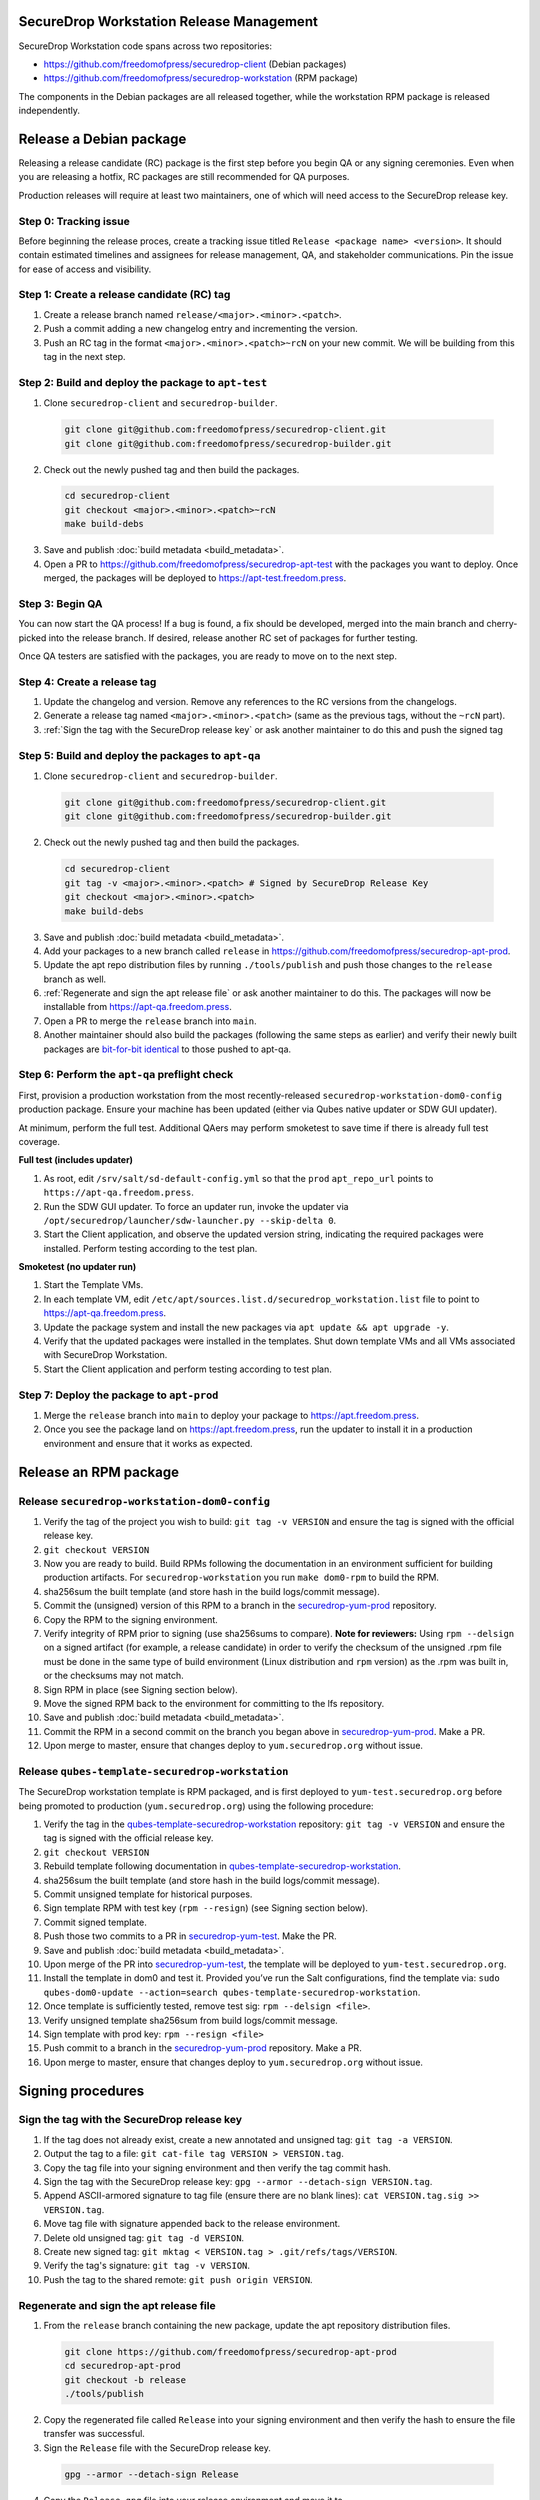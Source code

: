 SecureDrop Workstation Release Management
=========================================

SecureDrop Workstation code spans across two repositories:

-  https://github.com/freedomofpress/securedrop-client (Debian packages)
-  https://github.com/freedomofpress/securedrop-workstation (RPM
   package)

The components in the Debian packages are all released together, while the workstation RPM package is released independently.

Release a Debian package
========================

Releasing a release candidate (RC) package is the first step before you begin QA or any signing ceremonies. Even when you are
releasing a hotfix, RC packages are still recommended for QA purposes.

Production releases will require at least two maintainers, one of which will need access to the SecureDrop release key.

Step 0: Tracking issue
----------------------

Before beginning the release proces, create a tracking issue titled ``Release <package name> <version>``. It should contain
estimated timelines and assignees for release management, QA, and stakeholder communications. Pin the issue for ease of access
and visibility.

Step 1: Create a release candidate (RC) tag
-------------------------------------------

1. Create a release branch named ``release/<major>.<minor>.<patch>``.
2. Push a commit adding a new changelog entry and incrementing the version.
3. Push an RC tag in the format ``<major>.<minor>.<patch>~rcN`` on your new commit. We will be building from this tag in the next step.

Step 2: Build and deploy the package to ``apt-test``
----------------------------------------------------

1. Clone ``securedrop-client`` and ``securedrop-builder``.

  .. code-block:: sh

   git clone git@github.com:freedomofpress/securedrop-client.git
   git clone git@github.com:freedomofpress/securedrop-builder.git

2. Check out the newly pushed tag and then build the packages.

  .. code-block:: sh

   cd securedrop-client
   git checkout <major>.<minor>.<patch>~rcN
   make build-debs

3. Save and publish :doc:`build metadata <build_metadata>`.
4. Open a PR to https://github.com/freedomofpress/securedrop-apt-test with the packages you want to deploy.
   Once merged, the packages will be deployed to https://apt-test.freedom.press.

Step 3: Begin QA
----------------

You can now start the QA process! If a bug is found, a fix should be developed, merged into the main branch and
cherry-picked into the release branch. If desired, release another RC set of packages for further testing.

Once QA testers are satisfied with the packages, you are ready to move on to the next step.

Step 4: Create a release tag
----------------------------

1. Update the changelog and version. Remove any references to the RC versions from the changelogs.
2. Generate a release tag named ``<major>.<minor>.<patch>`` (same as the previous tags, without the ``~rcN`` part).
3. :ref:`Sign the tag with the SecureDrop release key` or ask another maintainer to do this and push the signed tag

Step 5: Build and deploy the packages to ``apt-qa``
---------------------------------------------------

1. Clone ``securedrop-client`` and ``securedrop-builder``.

  .. code-block:: sh

   git clone git@github.com:freedomofpress/securedrop-client.git
   git clone git@github.com:freedomofpress/securedrop-builder.git

2. Check out the newly pushed tag and then build the packages.

  .. code-block:: sh

   cd securedrop-client
   git tag -v <major>.<minor>.<patch> # Signed by SecureDrop Release Key
   git checkout <major>.<minor>.<patch>
   make build-debs

3. Save and publish :doc:`build metadata <build_metadata>`.
4. Add your packages to a new branch called ``release`` in https://github.com/freedomofpress/securedrop-apt-prod.
5. Update the apt repo distribution files by running ``./tools/publish`` and push those changes to the ``release`` branch as well.
6. :ref:`Regenerate and sign the apt release file` or ask another maintainer to do this. The packages will now be installable from https://apt-qa.freedom.press.
7. Open a PR to merge the ``release`` branch into ``main``.
8. Another maintainer should also build the packages (following the same steps as earlier) and verify their newly built packages
   are `bit-for-bit identical <https://reproducible-builds.org/docs/definition/>`_ to those pushed to apt-qa.

Step 6: Perform the ``apt-qa`` preflight check
----------------------------------------------
First, provision a production workstation from the most recently-released
``securedrop-workstation-dom0-config`` production package. Ensure your machine
has been updated (either via Qubes native updater or SDW GUI updater).

At minimum, perform the full test. Additional QAers may perform smoketest to
save time if there is already full test coverage.

**Full test (includes updater)**

1. As root, edit ``/srv/salt/sd-default-config.yml`` so that the ``prod`` ``apt_repo_url`` points to ``https://apt-qa.freedom.press``.
2. Run the SDW GUI updater. To force an updater run, invoke the updater via ``/opt/securedrop/launcher/sdw-launcher.py --skip-delta 0``.
3. Start the Client application, and observe the updated version string, indicating the required packages were installed. Perform testing according to the test plan.

**Smoketest (no updater run)**

1. Start the Template VMs.
2. In each template VM, edit ``/etc/apt/sources.list.d/securedrop_workstation.list`` file to point to https://apt-qa.freedom.press.
3. Update the package system and install the new packages via ``apt update && apt upgrade -y``.
4. Verify that the updated packages were installed in the templates. Shut down template VMs and all VMs associated with SecureDrop Workstation.
5. Start the Client application and perform testing according to test plan.

Step 7: Deploy the package to ``apt-prod``
------------------------------------------

1. Merge the ``release`` branch into ``main`` to deploy your package to https://apt.freedom.press.
2. Once you see the package land on https://apt.freedom.press, run the updater to install it in a production environment and ensure that it works as expected.

Release an RPM package
======================

Release ``securedrop-workstation-dom0-config``
----------------------------------------------

1.  Verify the tag of the project you wish to build:
    ``git tag -v VERSION`` and ensure the tag is signed with the
    official release key.
2.  ``git checkout VERSION``
3.  Now you are ready to build. Build RPMs following the documentation
    in an environment sufficient for building production artifacts. For
    ``securedrop-workstation`` you run ``make dom0-rpm`` to build the
    RPM.
4.  sha256sum the built template (and store hash in the build
    logs/commit message).
5.  Commit the (unsigned) version of this RPM to a branch in the
    `securedrop-yum-prod <https://github.com/freedomofpress/securedrop-yum-prod>`__
    repository.
6.  Copy the RPM to the signing environment.
7.  Verify integrity of RPM prior to signing (use sha256sums to
    compare). **Note for reviewers:** Using ``rpm --delsign`` on a
    signed artifact (for example, a release candidate) in order to
    verify the checksum of the unsigned .rpm file must be done in the
    same type of build environment (Linux distribution and ``rpm``
    version) as the .rpm was built in, or the checksums may not match.
8.  Sign RPM in place (see Signing section below).
9.  Move the signed RPM back to the environment for committing to the
    lfs repository.
10. Save and publish :doc:`build metadata <build_metadata>`.
11. Commit the RPM in a second commit on the branch you began above in
    `securedrop-yum-prod <https://github.com/freedomofpress/securedrop-yum-prod>`__.
    Make a PR.
12. Upon merge to master, ensure that changes deploy to
    ``yum.securedrop.org`` without issue.

Release ``qubes-template-securedrop-workstation``
-------------------------------------------------

The SecureDrop workstation template is RPM packaged, and is first
deployed to ``yum-test.securedrop.org`` before being promoted to
production (``yum.securedrop.org``) using the following procedure:

1.  Verify the tag in the
    `qubes-template-securedrop-workstation <https://github.com/freedomofpress/qubes-template-securedrop-workstation>`__
    repository: ``git tag -v VERSION`` and ensure the tag is signed with
    the official release key.
2.  ``git checkout VERSION``
3.  Rebuild template following documentation in
    `qubes-template-securedrop-workstation <https://github.com/freedomofpress/qubes-template-securedrop-workstation>`__.
4.  sha256sum the built template (and store hash in the build
    logs/commit message).
5.  Commit unsigned template for historical purposes.
6.  Sign template RPM with test key (``rpm --resign``) (see Signing section
    below).
7.  Commit signed template.
8.  Push those two commits to a PR in
    `securedrop-yum-test <https://github.com/freedomofpress/securedrop-yum-test/>`__.
    Make the PR.
9.  Save and publish :doc:`build metadata <build_metadata>`.
10. Upon merge of the PR into
    `securedrop-yum-test <https://github.com/freedomofpress/securedrop-yum-test/>`__,
    the template will be deployed to ``yum-test.securedrop.org``.
11. Install the template in dom0 and test it. Provided you’ve run the Salt configurations, find the template via:
    ``sudo qubes-dom0-update --action=search qubes-template-securedrop-workstation``.
12. Once template is sufficiently tested, remove test sig:
    ``rpm --delsign <file>``.
13. Verify unsigned template sha256sum from build logs/commit message.
14. Sign template with prod key: ``rpm --resign <file>``
15. Push commit to a branch in the
    `securedrop-yum-prod <https://github.com/freedomofpress/securedrop-yum-prod/>`__
    repository. Make a PR.
16. Upon merge to master, ensure that changes deploy to
    ``yum.securedrop.org`` without issue.

Signing procedures
==================

.. _Sign the tag with the SecureDrop release key:

Sign the tag with the SecureDrop release key
--------------------------------------------

1. If the tag does not already exist, create a new annotated and unsigned tag: ``git tag -a VERSION``.
2. Output the tag to a file: ``git cat-file tag VERSION > VERSION.tag``.
3. Copy the tag file into your signing environment and then verify the tag commit hash.
4. Sign the tag with the SecureDrop release key: ``gpg --armor --detach-sign VERSION.tag``.
5. Append ASCII-armored signature to tag file (ensure there are no blank lines): ``cat VERSION.tag.sig >> VERSION.tag``.
6. Move tag file with signature appended back to the release environment.
7. Delete old unsigned tag: ``git tag -d VERSION``.
8. Create new signed tag: ``git mktag < VERSION.tag > .git/refs/tags/VERSION``.
9. Verify the tag's signature: ``git tag -v VERSION``.
10. Push the tag to the shared remote: ``git push origin VERSION``.

.. _Regenerate and sign the apt release file:

Regenerate and sign the apt release file
----------------------------------------

1. From the ``release`` branch containing the new package, update the apt repository distribution files.

  .. code-block:: sh

   git clone https://github.com/freedomofpress/securedrop-apt-prod
   cd securedrop-apt-prod
   git checkout -b release
   ./tools/publish

2. Copy the regenerated file called ``Release`` into your signing environment and then verify the hash to ensure the file transfer was successful.
3. Sign the ``Release`` file with the SecureDrop release key.

  .. code-block:: sh

   gpg --armor --detach-sign Release

4. Copy the ``Release.gpg`` file into your release environment and move it to ``repo/public/dists/<debian-codename>/`` on your ``release`` branch.
5. Verify that the release file was signed with the production key.

  .. code-block:: sh

   gpg --verify ./repo/public/dists/<debian-codename>/Release{.gpg,}

Sign the RPM package
--------------------

The entire RPM must be signed. This process also requires a Fedora
machine/VM on which the GPG signing key (either in GPG keyring or in
qubes-split-gpg) is setup. You will need to add the public key to RPM
for verification (see below).

``rpm -Kv`` indicates if digests and sigs are OK. Before signature it
should not return signature, and ``rpm -qi <file>.rpm`` will indicate an
empty Signature field. Set up your environment (for prod you can use the
``~/.rpmmacros`` example file at the bottom of this section):

::

   sudo dnf install rpm-build rpm-sign  # install required packages
   echo "vault" | sudo tee /rw/config/gpg-split-domain  # edit 'vault' as required
   cat << EOF > ~/.rpmmacros
   %_signature gpg
   %_gpg_name <gpg_key_id>
   %__gpg /usr/bin/qubes-gpg-client-wrapper
   %__gpg_sign_cmd %{__gpg} --no-verbose -u %{_gpg_name} --detach-sign %{__plaintext_filename} --output %{__signature_filename}
   EOF

Now we’ll sign the RPM:

::

   rpm --resign <rpm>.rpm  # --addsign would allow us to apply multiple signatures to the RPM
   rpm -qi<file.rpm>  # should now show that the file is signed
   rpm -Kv  # should contain NOKEY errors in the lines containing Signature
   # This is because the (public) key of the RPM signing key is not present,
   # and must be added to the RPM client config to verify the signature:
   sudo rpm --import <publicKey>.asc
   rpm -Kv  # Signature lines will now contain OK instead of NOKEY

You can then proceed with distributing the package, via the “test” or
“prod” repo, as appropriate.

